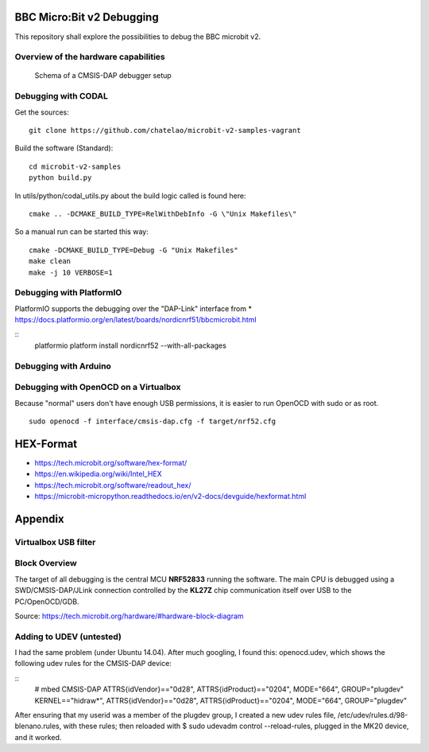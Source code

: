 
.. image:: https://readthedocs.org/projects/microbit-v2-debugging/badge/?version=latest
   :target: https://microbit-v2-debugging.readthedocs.io/en/latest/?badge=latest

.. readme-header-marker-do-not-remove

BBC Micro:Bit v2 Debugging
##########################

This repository shall explore the possibilities to debug the BBC microbit v2.

.. |ImageLink| image::   http://www.plantuml.com/plantuml/proxy?cache=no&src=https://raw.githubusercontent.com/chatelao/microbit-v2-debugging/main/images/overview.iuml
               :target:  http://www.plantuml.com
   
Overview of the hardware capabilities
--------------------------------------

.. figure:: images/microbit-v2-interface.png
   :width: 400 px
   
   Schema of a CMSIS-DAP debugger setup

Debugging with CODAL
----------------------

Get the sources:
::

   git clone https://github.com/chatelao/microbit-v2-samples-vagrant

Build the software (Standard):
::

   cd microbit-v2-samples
   python build.py

In utils/python/codal_utils.py about the build logic called is found here:
::

   cmake .. -DCMAKE_BUILD_TYPE=RelWithDebInfo -G \"Unix Makefiles\"

So a manual run can be started this way:
::

   cmake -DCMAKE_BUILD_TYPE=Debug -G "Unix Makefiles"
   make clean
   make -j 10 VERBOSE=1

Debugging with PlatformIO
--------------------------

PlatformIO supports the debugging over the "DAP-Link" interface from 
* https://docs.platformio.org/en/latest/boards/nordicnrf51/bbcmicrobit.html

::
   platformio platform install nordicnrf52 --with-all-packages

Debugging with Arduino
-----------------------

Debugging with OpenOCD on a Virtualbox
----------------------------------------------

Because "normal" users don't have enough USB permissions, it is easier to run OpenOCD with sudo or as root.
::

   sudo openocd -f interface/cmsis-dap.cfg -f target/nrf52.cfg

HEX-Format
##########

- https://tech.microbit.org/software/hex-format/
- https://en.wikipedia.org/wiki/Intel_HEX
- https://tech.microbit.org/software/readout_hex/
- https://microbit-micropython.readthedocs.io/en/v2-docs/devguide/hexformat.html

Appendix
##########################

Virtualbox USB filter
---------------------

.. image:: images/virtualbox-usbfilters.png
   :width: 800 px

Block Overview
--------------

The target of all debugging is the central MCU **NRF52833**
running the software. The main CPU is debugged using a
SWD/CMSIS-DAP/JLink connection controlled by the **KL27Z**
chip communication itself over USB to the PC/OpenOCD/GDB.

.. image:: images/microbit-hardware-v2-block.svg
   :width: 800 px

Source: https://tech.microbit.org/hardware/#hardware-block-diagram


Adding to UDEV (untested)
----------------------------

I had the same problem (under Ubuntu 14.04). After much googling, I found this: openocd.udev, which shows the following udev rules for the CMSIS-DAP device:

::
   # mbed CMSIS-DAP
   ATTRS{idVendor}=="0d28", ATTRS{idProduct}=="0204", MODE="664", GROUP="plugdev"
   KERNEL=="hidraw*", ATTRS{idVendor}=="0d28", ATTRS{idProduct}=="0204", MODE="664", GROUP="plugdev"
   
After ensuring that my userid was a member of the plugdev group, I created a new udev rules file, /etc/udev/rules.d/98-blenano.rules, with these rules; then reloaded with $ sudo udevadm control --reload-rules, plugged in the MK20 device, and it worked.
